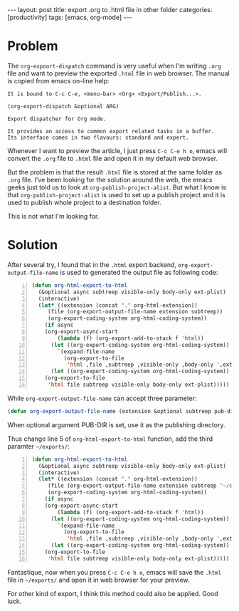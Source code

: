 #+BEGIN_HTML
---
layout: post
title: export .org to .html file in other folder
categories: [productivity]
tags: [emacs, org-mode]
---
#+END_HTML

* Problem
The =org-expoort-dispatch= command is very useful when I'm writing =.org= file and want to preview the exported =.html= file in web browser. The manual is copied from emacs on-line help:
#+BEGIN_SRC 
It is bound to C-c C-e, <menu-bar> <Org> <Export/Publish...>.

(org-export-dispatch &optional ARG)

Export dispatcher for Org mode.

It provides an access to common export related tasks in a buffer.
Its interface comes in two flavours: standard and expert.
#+END_SRC

Whenever I want to preview the article, I just press =C-c C-e h o=, emacs will convert the =.org= file to =.html= file and open it in my default web browser.

But the problem is that the result =.html= file is stored at the same folder as =.org= file. I've been looking for the solution around the web, the emacs geeks just told us to look at =org-publish-project-alist=. But what I know is that =org-publish-project-alist= is used to set up a publish project and it is used to publish whole project to a destination folder. 

This is not what I'm looking for.

* Solution
After several try, I found that in the =.html= export backend, =org-export-output-file-name= is used to generated the output file as following code:

#+BEGIN_SRC lisp -n
(defun org-html-export-to-html
  (&optional async subtreep visible-only body-only ext-plist)
  (interactive)
  (let* ((extension (concat "." org-html-extension))
	 (file (org-export-output-file-name extension subtreep))
	 (org-export-coding-system org-html-coding-system))
    (if async
	(org-export-async-start
	    (lambda (f) (org-export-add-to-stack f 'html))
	  (let ((org-export-coding-system org-html-coding-system))
	    `(expand-file-name
	      (org-export-to-file
	       'html ,file ,subtreep ,visible-only ,body-only ',ext-plist))))
      (let ((org-export-coding-system org-html-coding-system))
	(org-export-to-file
	 'html file subtreep visible-only body-only ext-plist)))))
#+END_SRC

While =org-export-output-file-name= can accept three parameter:

#+BEGIN_SRC lisp
(defun org-export-output-file-name (extension &optional subtreep pub-dir)
#+END_SRC

When optional argument PUB-DIR is set, use it as the publishing directory. 

Thus change line 5 of =org-html-export-to-html= function, add the third paramter =~/exports/=:

#+BEGIN_SRC lisp -n 
(defun org-html-export-to-html
  (&optional async subtreep visible-only body-only ext-plist)
  (interactive)
  (let* ((extension (concat "." org-html-extension))
	 (file (org-export-output-file-name extension subtreep "~/exports/"))
	 (org-export-coding-system org-html-coding-system))
    (if async
	(org-export-async-start
	    (lambda (f) (org-export-add-to-stack f 'html))
	  (let ((org-export-coding-system org-html-coding-system))
	    `(expand-file-name
	      (org-export-to-file
	       'html ,file ,subtreep ,visible-only ,body-only ',ext-plist))))
      (let ((org-export-coding-system org-html-coding-system))
	(org-export-to-file
	 'html file subtreep visible-only body-only ext-plist)))))
#+END_SRC

Fantastique, now when you press =C-c C-e h o=, emacs will save the =.html= file in =~/exports/= and open it in web browser for your preview.

For other kind of export, I think this method could also be applied. Good luck.
